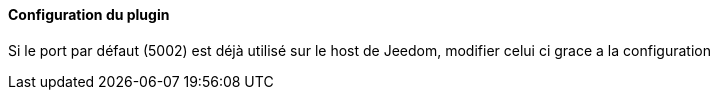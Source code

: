 ==== Configuration du plugin

Si le port par défaut (5002) est déjà utilisé sur le host de Jeedom, modifier celui ci grace a la configuration
